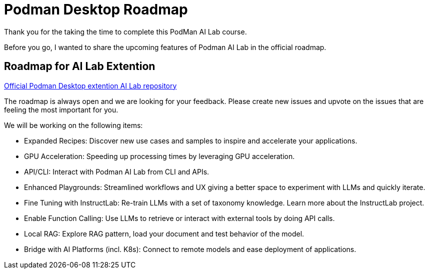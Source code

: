 = Podman Desktop Roadmap


Thank you for the taking the time to complete this PodMan AI Lab course.

Before you go, I wanted to share the upcoming features of Podman AI Lab in the official roadmap.


== Roadmap for AI Lab Extention

https://github.com/containers/podman-desktop-extension-ai-lab[Official Podman Desktop extention AI Lab repository]

The roadmap is always open and we are looking for your feedback. Please create new issues and upvote on the issues that are feeling the most important for you.

We will be working on the following items:

 * Expanded Recipes: Discover new use cases and samples to inspire and accelerate your applications.
 * GPU Acceleration: Speeding up processing times by leveraging GPU acceleration.
 * API/CLI: Interact with Podman AI Lab from CLI and APIs.
 * Enhanced Playgrounds: Streamlined workflows and UX giving a better space to experiment with LLMs and quickly iterate.
 * Fine Tuning with InstructLab: Re-train LLMs with a set of taxonomy knowledge. Learn more about the InstructLab project.
 * Enable Function Calling: Use LLMs to retrieve or interact with external tools by doing API calls.
 * Local RAG: Explore RAG pattern, load your document and test behavior of the model.
 * Bridge with AI Platforms (incl. K8s): Connect to remote models and ease deployment of applications.
